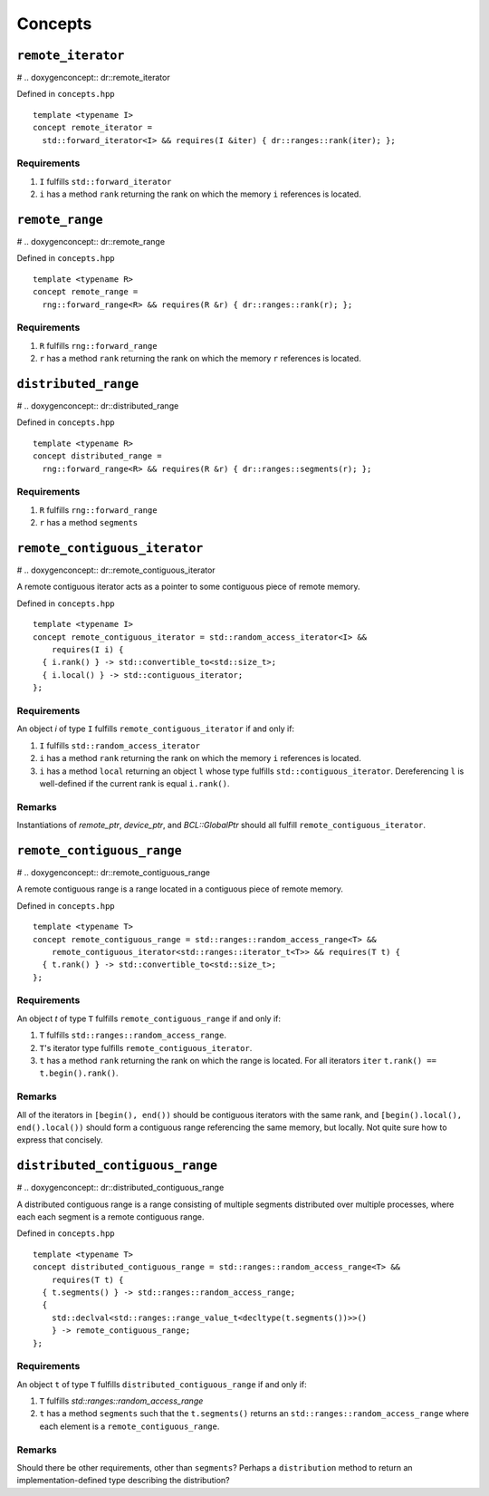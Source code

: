 .. SPDX-FileCopyrightText: Intel Corporation
..
.. SPDX-License-Identifier: BSD-3-Clause

.. _concepts:

========
Concepts
========

``remote_iterator``
===================

# .. doxygenconcept:: dr::remote_iterator

Defined in ``concepts.hpp``
::

  template <typename I>
  concept remote_iterator =
    std::forward_iterator<I> && requires(I &iter) { dr::ranges::rank(iter); };

Requirements
""""""""""""
1. ``I`` fulfills ``std::forward_iterator``
2. ``i`` has a method ``rank`` returning the rank on which the memory
   ``i`` references is located.

``remote_range``
================

# .. doxygenconcept:: dr::remote_range

Defined in ``concepts.hpp``
::

  template <typename R>
  concept remote_range =
    rng::forward_range<R> && requires(R &r) { dr::ranges::rank(r); };

Requirements
""""""""""""
1. ``R`` fulfills ``rng::forward_range``
2. ``r`` has a method ``rank`` returning the rank on which the memory
   ``r`` references is located.

``distributed_range``
=====================

# .. doxygenconcept:: dr::distributed_range

Defined in ``concepts.hpp``
::

  template <typename R>
  concept distributed_range =
    rng::forward_range<R> && requires(R &r) { dr::ranges::segments(r); };

Requirements
""""""""""""
1. ``R`` fulfills ``rng::forward_range``
2. ``r`` has a method ``segments`` 

``remote_contiguous_iterator``
==============================

# .. doxygenconcept:: dr::remote_contiguous_iterator

A remote contiguous iterator acts as a pointer to some contiguous piece
of remote memory.

Defined in ``concepts.hpp``
::

  template <typename I>
  concept remote_contiguous_iterator = std::random_access_iterator<I> &&
      requires(I i) {
    { i.rank() } -> std::convertible_to<std::size_t>;
    { i.local() } -> std::contiguous_iterator;
  };


Requirements
""""""""""""

An object `i` of type ``I`` fulfills ``remote_contiguous_iterator``
if and only if:

1. ``I`` fulfills ``std::random_access_iterator``
2. ``i`` has a method ``rank`` returning the rank on which the memory
   ``i`` references is located.
3. ``i`` has a method ``local`` returning an object ``l`` whose type
   fulfills ``std::contiguous_iterator``.  Dereferencing ``l`` is
   well-defined if the current rank is equal ``i.rank()``.

Remarks
"""""""
Instantiations of `remote_ptr`, `device_ptr`, and `BCL::GlobalPtr` should all
fulfill ``remote_contiguous_iterator``.


``remote_contiguous_range``
===========================

# .. doxygenconcept:: dr::remote_contiguous_range

A remote contiguous range is a range located in a contiguous piece of remote
memory.

Defined in ``concepts.hpp``

::

  template <typename T>
  concept remote_contiguous_range = std::ranges::random_access_range<T> &&
      remote_contiguous_iterator<std::ranges::iterator_t<T>> && requires(T t) {
    { t.rank() } -> std::convertible_to<std::size_t>;
  };


Requirements
""""""""""""

An object `t` of type ``T`` fulfills ``remote_contiguous_range`` if and only
if:

1. ``T`` fulfills ``std::ranges::random_access_range``.
2. ``T``'s iterator type fulfills ``remote_contiguous_iterator``.
3. ``t`` has a method ``rank`` returning the rank on which the range is
   located. For all iterators ``iter`` ``t.rank() == t.begin().rank()``.

Remarks
"""""""
All of the iterators in ``[begin(), end())`` should be contiguous iterators
with the same rank, and ``[begin().local(), end().local())`` should form a
contiguous range referencing the same memory, but locally. Not quite sure how
to express that concisely.

``distributed_contiguous_range``
================================

# .. doxygenconcept:: dr::distributed_contiguous_range

A distributed contiguous range is a range consisting of multiple segments
distributed over multiple processes, where each each segment is a
remote contiguous range.

Defined in ``concepts.hpp``

::

  template <typename T>
  concept distributed_contiguous_range = std::ranges::random_access_range<T> &&
      requires(T t) {
    { t.segments() } -> std::ranges::random_access_range;
    {
      std::declval<std::ranges::range_value_t<decltype(t.segments())>>()
      } -> remote_contiguous_range;
  };


Requirements
""""""""""""

An object ``t`` of type ``T`` fulfills ``distributed_contiguous_range`` if and
only if:

1. ``T`` fulfills `std::ranges::random_access_range`
2. ``t`` has a method ``segments`` such that the ``t.segments()`` returns an
   ``std::ranges::random_access_range`` where each element is a
   ``remote_contiguous_range``.

Remarks
"""""""
Should there be other requirements, other than ``segments``?  Perhaps a
``distribution`` method to return an implementation-defined type describing the
distribution?
